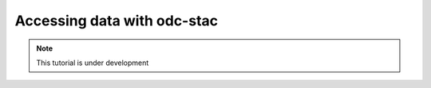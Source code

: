 Accessing data with odc-stac
============================

.. note::
   This tutorial is under development